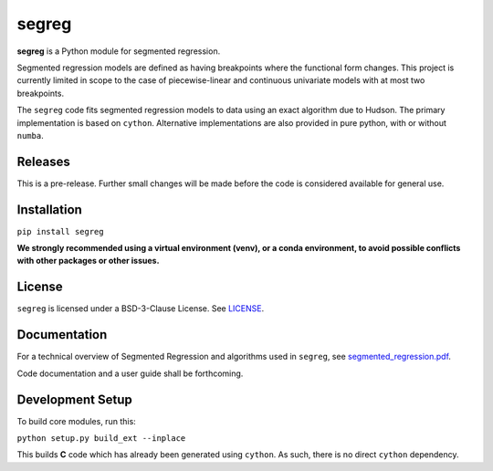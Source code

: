 segreg
======

**segreg** is a Python module for segmented regression.

Segmented regression models are defined as having breakpoints where the functional form
changes.  This project is currently limited in scope to the case of piecewise-linear and 
continuous univariate models with at most two breakpoints.

The ``segreg`` code fits segmented regression models to data using an exact algorithm due to Hudson.
The primary implementation is based on ``cython``.  Alternative implementations
are also provided in pure python, with or without ``numba``.

Releases
--------
This is a pre-release.  Further small changes will be made before the code
is considered available for general use.

.. image:: https://zenodo.org/badge/DOI/10.5281/zenodo.5574166.svg
   :target: https://doi.org/10.5281/zenodo.5574166

Installation
------------
``pip install segreg``

**We strongly recommended using a virtual environment (venv), or a conda environment,
to avoid possible conflicts with other packages or other issues.**

License
-------
``segreg`` is licensed under a BSD-3-Clause License.  See `LICENSE <LICENSE>`_.

Documentation
-------------
For a technical overview of Segmented Regression and algorithms used in ``segreg``,
see `segmented_regression.pdf <doc/segmented_regression.pdf>`_.

Code documentation and a user guide shall be forthcoming.

Development Setup
-----------------
To build core modules, run this:

``python setup.py build_ext --inplace``

This builds **C** code which has already been generated using ``cython``.  As such,
there is no direct ``cython`` dependency.
